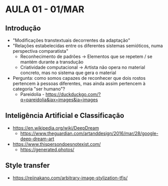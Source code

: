 * AULA 01 - 01/MAR

** Introdução
- "Modificações transtextuais decorrentes da adaptação"
- "Relações estabelecidas entre os diferentes sistemas semióticos, numa perspectiva comparatista"
  - Reconhecimento de padrões -> Elementos que se repetem / se mantém durante a transdução
  - Criatividade computacional -> Artista não opera no material concreto, mas no sistema que gera o material

- Pergunta: como somos capazes de reconhecer que dois rostos pertencem à pessoas diferentes, mas ainda assim pertencem à categoria "ser humano"?
  - Pareidolia - https://duckduckgo.com/?q=pareidolia&iax=images&ia=images

** Inteligência Artificial e Classificação
  - https://en.wikipedia.org/wiki/DeepDream
    - https://www.theguardian.com/artanddesign/2016/mar/28/google-deep-dream-art

  - https://www.thispersondoesnotexist.com/
    - https://generated.photos/

** Style transfer
  - https://reiinakano.com/arbitrary-image-stylization-tfjs/

